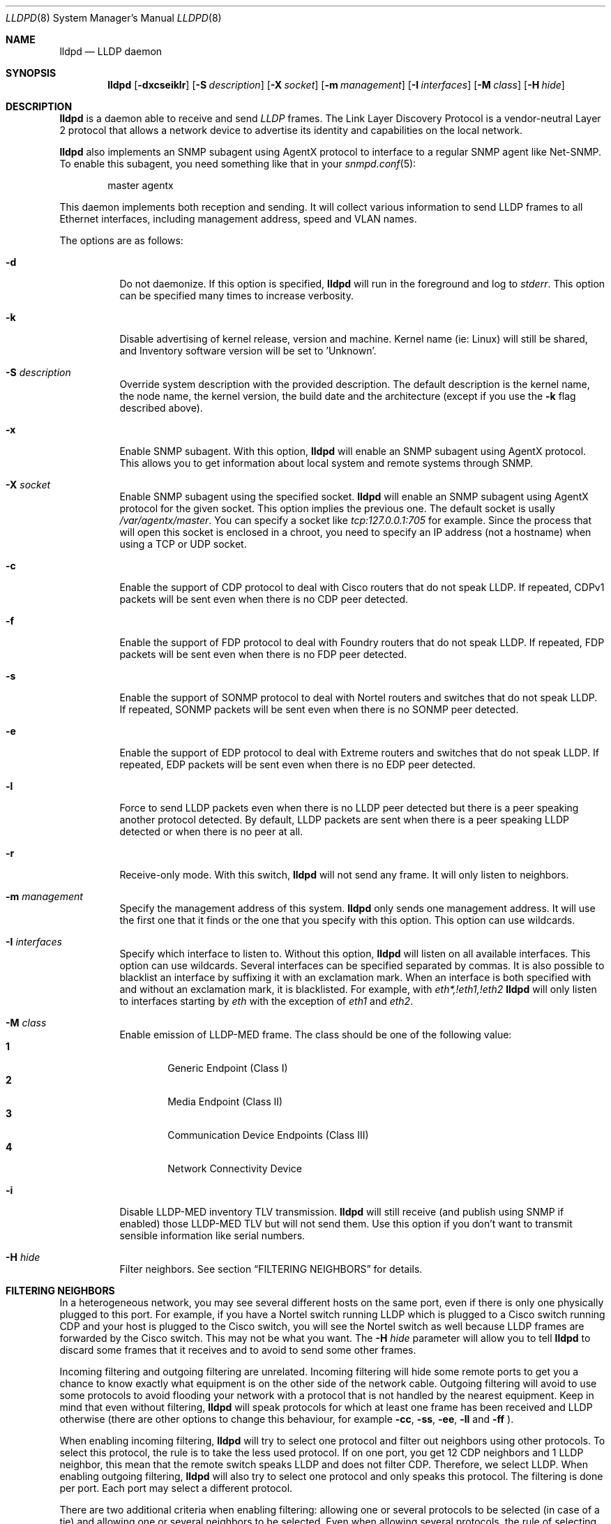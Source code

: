 .\" Copyright (c) 2006 Pierre-Yves Ritschard <pyr@openbsd.org>
.\" Copyright (c) 2008 Vincent Bernat <bernat@luffy.cx>
.\"
.\" Permission to use, copy, modify, and/or distribute this software for any
.\" purpose with or without fee is hereby granted, provided that the above
.\" copyright notice and this permission notice appear in all copies.
.\"
.\" THE SOFTWARE IS PROVIDED "AS IS" AND THE AUTHOR DISCLAIMS ALL WARRANTIES
.\" WITH REGARD TO THIS SOFTWARE INCLUDING ALL IMPLIED WARRANTIES OF
.\" MERCHANTABILITY AND FITNESS. IN NO EVENT SHALL THE AUTHOR BE LIABLE FOR
.\" ANY SPECIAL, DIRECT, INDIRECT, OR CONSEQUENTIAL DAMAGES OR ANY DAMAGES
.\" WHATSOEVER RESULTING FROM LOSS OF USE, DATA OR PROFITS, WHETHER IN AN
.\" ACTION OF CONTRACT, NEGLIGENCE OR OTHER TORTIOUS ACTION, ARISING OUT OF
.\" OR IN CONNECTION WITH THE USE OR PERFORMANCE OF THIS SOFTWARE.
.\"
.Dd $Mdocdate: August 21 2008 $
.Dt LLDPD 8
.Os
.Sh NAME
.Nm lldpd
.Nd LLDP daemon
.Sh SYNOPSIS
.Nm
.Op Fl dxcseiklr
.Op Fl S Ar description
.Op Fl X Ar socket
.Op Fl m Ar management
.Op Fl I Ar interfaces
.Op Fl M Ar class
.Op Fl H Ar hide
.Sh DESCRIPTION
.Nm
is a daemon able to receive and send
.Em LLDP
frames. The Link Layer Discovery Protocol is a vendor-neutral Layer 2
protocol that allows a network device to advertise its identity and
capabilities on the local network.
.Pp
.Nm
also implements an SNMP subagent using AgentX protocol to interface to
a regular SNMP agent like Net-SNMP. To enable this subagent, you need
something like that in your
.Xr snmpd.conf 5 :
.Bd -literal -offset indent
master agentx
.Ed
.Pp
This daemon implements both reception and sending. It will collect
various information to send LLDP frames to all Ethernet interfaces,
including management address, speed and VLAN names.
.Pp
The options are as follows:
.Bl -tag -width Ds
.It Fl d
Do not daemonize.
If this option is specified,
.Nm
will run in the foreground and log to
.Em stderr .
This option can be specified many times to increase verbosity.
.It Fl k
Disable advertising of kernel release, version and machine. Kernel name
(ie: Linux) will still be shared, and Inventory software version will be set
to 'Unknown'.
.It Fl S Ar description
Override system description with the provided description. The default
description is the kernel name, the node name, the kernel version, the
build date and the architecture (except if you use the
.Fl k
flag described above).
.It Fl x
Enable SNMP subagent.
With this option,
.Nm
will enable an SNMP subagent using AgentX protocol. This allows you to
get information about local system and remote systems through SNMP.
.It Fl X Ar socket
Enable SNMP subagent using the specified socket.
.Nm
will enable an SNMP subagent using AgentX protocol for the given
socket. This option implies the previous one. The default socket is
usally
.Em /var/agentx/master .
You can specify a socket like
.Em tcp:127.0.0.1:705
for example. Since the process that will open this socket is enclosed
in a chroot, you need to specify an IP address (not a hostname) when
using a TCP or UDP socket.
.It Fl c
Enable the support of CDP protocol to deal with Cisco routers that do
not speak LLDP. If repeated, CDPv1 packets will be sent even when
there is no CDP peer detected.
.It Fl f
Enable the support of FDP protocol to deal with Foundry routers that do
not speak LLDP. If repeated, FDP packets will be sent even when there
is no FDP peer detected.
.It Fl s
Enable the support of SONMP protocol to deal with Nortel routers and
switches that do not speak LLDP. If repeated, SONMP packets will be
sent even when there is no SONMP peer detected.
.It Fl e
Enable the support of EDP protocol to deal with Extreme routers and
switches that do not speak LLDP. If repeated, EDP packets will be sent
even when there is no EDP peer detected.
.It Fl l
Force to send LLDP packets even when there is no LLDP peer detected
but there is a peer speaking another protocol detected. By default,
LLDP packets are sent when there is a peer speaking LLDP detected or
when there is no peer at all.
.It Fl r
Receive-only mode. With this switch,
.Nm
will not send any frame. It will only listen to neighbors.
.It Fl m Ar management
Specify the management address of this system.
.Nm
only sends one management address. It will use the first one that it
finds or the one that you specify with this option. This option can
use wildcards.
.It Fl I Ar interfaces
Specify which interface to listen to. Without this option,
.Nm
will listen on all available interfaces. This option can use
wildcards. Several interfaces can be specified separated by commas.
It is also possible to blacklist an interface by suffixing it with an
exclamation mark. When an interface is both specified with and without
an exclamation mark, it is blacklisted. For example, with
.Em eth*,!eth1,!eth2
.Nm
will only listen to interfaces starting by
.Em eth
with the exception of
.Em eth1
and
.Em eth2 .
.It Fl M Ar class
Enable emission of LLDP-MED frame. The class should be one of the
following value:
.Bl -tag -width "0:XX" -compact
.It Sy 1
Generic Endpoint (Class I)
.It Sy 2
Media Endpoint (Class II)
.It Sy 3
Communication Device Endpoints (Class III)
.It Sy 4
Network Connectivity Device
.El
.It Fl i
Disable LLDP-MED inventory TLV transmission.
.Nm
will still receive (and publish using SNMP if enabled) those LLDP-MED
TLV but will not send them. Use this option if you don't want to
transmit sensible information like serial numbers.
.It Fl H Ar hide
Filter neighbors. See section
.Sx FILTERING NEIGHBORS
for details.
.El
.Sh FILTERING NEIGHBORS
In a heterogeneous network, you may see several different hosts on the
same port, even if there is only one physically plugged to this
port. For example, if you have a Nortel switch running LLDP which is
plugged to a Cisco switch running CDP and your host is plugged to the
Cisco switch, you will see the Nortel switch as well because LLDP
frames are forwarded by the Cisco switch. This may not be what you
want. The
.Fl H Ar hide
parameter will allow you to tell
.Nm
to discard some frames that it receives and to avoid to send some
other frames.
.Pp
Incoming filtering and outgoing filtering are
unrelated. Incoming filtering will hide some remote ports to get you a
chance to know exactly what equipment is on the other side of the
network cable. Outgoing filtering will avoid to use some protocols to
avoid flooding your network with a protocol that is not handled by the
nearest equipment. Keep in mind that even without filtering,
.Nm
will speak protocols for which at least one frame has been received
and LLDP otherwise (there are other options to change this behaviour,
for example
.Fl cc , ss , ee , ll
and
.Fl ff
).
.Pp
When enabling incoming filtering,
.Nm
will try to select one protocol and filter out neighbors using other
protocols. To select this protocol, the rule is to take the less used
protocol. If on one port, you get 12 CDP neighbors and 1 LLDP
neighbor, this mean that the remote switch speaks LLDP and does not
filter CDP. Therefore, we select LLDP. When enabling outgoing
filtering,
.Nm
will also try to select one protocol and only speaks this
protocol. The filtering is done per port. Each port may select a
different protocol.
.Pp
There are two additional criteria when enabling filtering: allowing
one or several protocols to be selected (in case of a tie) and
allowing one or several neighbors to be selected. Even when allowing
several protocols, the rule of selecting the protocols with the less
neighbors still apply. If
.Nm
selects LLDP and CDP, this means they have the same number of
neighbors. The selection of the neighbor is random. Incoming filtering
will select a set of neighbors to be displayed while outgoing
filtering will use the selected set of neighbors to decide which
protocols to use: if a selected neighbor speaks LLDP and another one
CDP,
.Nm
will speak both CDP and LLDP on this port.
.Pp
There are some corner cases. A typical example is a switch speaking
two protocols (CDP and LLDP for example). You want to get the
information from the best protocol but you want to speak both
protocols because some tools use the CDP table and some other the LLDP
table.
.Pp
The table below summarize all accepted values for the
.Fl H Ar hide
parameter. The default value is
.Em 15
which corresponds to the corner case described above. The
.Em filter
column means that filtering is enabled. The
.Em 1proto
column tells that only one protocol will be kept. The
.Em 1neigh
column tells that only one neighbor will be kept.
.Pp
.Bl -column -compact -offset indent "HXXX" "filterX" "1protoX" "1neighX" "filterX" "1protoX" "1neighX"
.It Ta Ta incoming Ta Ta outgoing Ta
.It Ta Em filter Ta Em 1proto Ta Em 1neigh Ta Em filter Ta Em 1proto Ta Em 1neigh
.It Em 0  Ta   Ta   Ta   Ta   Ta   Ta  
.It Em 1  Ta x Ta x Ta   Ta x Ta x Ta  
.It Em 2  Ta x Ta x Ta   Ta   Ta   Ta  
.It Em 3  Ta   Ta   Ta   Ta x Ta x Ta  
.It Em 4  Ta x Ta   Ta   Ta x Ta   Ta  
.It Em 5  Ta x Ta   Ta   Ta   Ta   Ta  
.It Em 6  Ta   Ta   Ta   Ta x Ta   Ta  
.It Em 7  Ta x Ta x Ta x Ta x Ta x Ta  
.It Em 8  Ta x Ta x Ta x Ta   Ta   Ta  
.It Em 9  Ta x Ta   Ta x Ta x Ta x Ta  
.It Em 10 Ta   Ta   Ta   Ta x Ta   Ta x
.It Em 11 Ta x Ta   Ta x Ta   Ta   Ta  
.It Em 12 Ta x Ta   Ta x Ta x Ta   Ta x
.It Em 13 Ta x Ta   Ta x Ta x Ta   Ta  
.It Em 14 Ta x Ta x Ta   Ta x Ta   Ta x
.It Em 15 Ta x Ta x Ta   Ta x Ta   Ta  
.It Em 16 Ta x Ta x Ta x Ta x Ta   Ta x
.It Em 17 Ta x Ta x Ta x Ta x Ta   Ta  
.It Em 18 Ta x Ta   Ta   Ta x Ta   Ta x
.It Em 19 Ta x Ta   Ta   Ta x Ta x Ta  
.El
.Sh FILES
.Bl -tag -width "/var/run/lldpd.socketXX" -compact
.It /var/run/lldpd.socket
Unix-domain socket used for communication with
.Xr lldpctl 8 .
.El
.Sh SEE ALSO
.Xr lldpctl 8 ,
.Xr snmpd 8
.Sh HISTORY
The
.Nm
program is inspired from a preliminary work of Reyk Floeter.
.Sh AUTHORS
.An -nosplit
The
.Nm
program was written by
.An Pierre-Yves Ritschard Aq pyr@openbsd.org ,
and
.An Vincent Bernat Aq bernat@luffy.cx .
